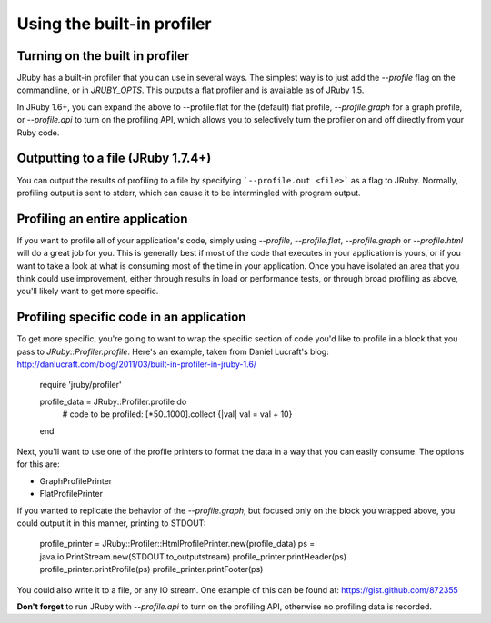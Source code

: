 Using the built-in profiler
===========================

Turning on the built in profiler
--------------------------------

JRuby has a built-in profiler that you can use in several ways.  The simplest way is to just add the `--profile` flag on the commandline, or in `JRUBY_OPTS`.  This outputs a flat profiler and is available as of JRuby 1.5.

In JRuby 1.6+, you can expand the above to --profile.flat for the (default) flat profile, `--profile.graph` for a graph profile, or `--profile.api` to turn on the profiling API, which allows you to selectively turn the profiler on and off directly from your Ruby code.

Outputting to a file (JRuby 1.7.4+)
-----------------------------------

You can output the results of profiling to a file by specifying ```--profile.out <file>``` as a flag to JRuby. Normally, profiling output is sent to stderr, which can cause it to be intermingled with program output.

Profiling an entire application
-------------------------------

If you want to profile all of your application's code, simply using `--profile`, `--profile.flat`, `--profile.graph` or `--profile.html` will do a great job for you.  This is generally best if most of the code that executes in your application is yours, or if you want to take a look at what is consuming most of the time in your application.  Once you have isolated an area that you think could use improvement, either through results in load or performance tests, or through broad profiling as above, you'll likely want to get more specific.


Profiling specific code in an application
-----------------------------------------

To get more specific, you're going to want to wrap the specific section of code you'd like to profile in a block that you pass to `JRuby::Profiler.profile`.  Here's an example, taken from Daniel Lucraft's blog: http://danlucraft.com/blog/2011/03/built-in-profiler-in-jruby-1.6/

    require 'jruby/profiler'
    
    profile_data = JRuby::Profiler.profile do
      # code to be profiled:
      [*50..1000].collect {|val| val = val + 10}
    end

Next, you'll want to use one of the profile printers to format the data in a way that you can easily consume.  The options for this are:

* GraphProfilePrinter
* FlatProfilePrinter

If you wanted to replicate the behavior of the `--profile.graph`, but focused only on the block you wrapped above, you could output it in this manner, printing to STDOUT:

    profile_printer = JRuby::Profiler::HtmlProfilePrinter.new(profile_data)
    ps = java.io.PrintStream.new(STDOUT.to_outputstream)
    profile_printer.printHeader(ps)
    profile_printer.printProfile(ps)
    profile_printer.printFooter(ps)

You could also write it to a file, or any IO stream.  One example of this can be found at: https://gist.github.com/872355

**Don't forget** to run JRuby with `--profile.api` to turn on the profiling API, otherwise no profiling data is recorded.